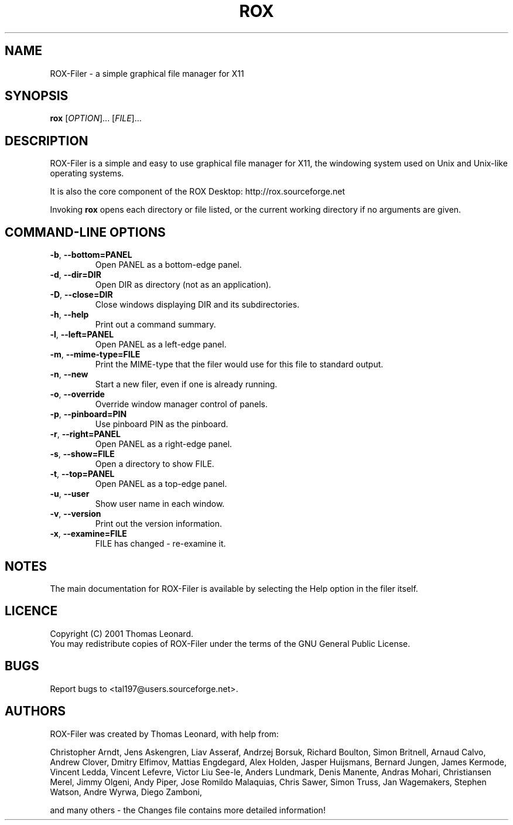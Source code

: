 .TH ROX 1 "September 2001" "Thomas Leonard" ""
.SH NAME
ROX-Filer \- a simple graphical file manager for X11
.SH SYNOPSIS
.B rox
[\fIOPTION\fP]... [\fIFILE\fP]...
.SH DESCRIPTION
.PP
ROX-Filer is a simple and easy to use graphical file manager for X11, the
windowing system used on Unix and Unix-like operating systems.
.PP
It is also the core component of the ROX Desktop:
http://rox.sourceforge.net
.PP
Invoking
.B rox
opens each directory or file listed, or the current working directory
if no arguments are given.
.SH COMMAND-LINE OPTIONS
.TP
\fB\-b\fP, \fB\-\-bottom=PANEL\fP
Open PANEL as a bottom-edge panel.
.TP
\fB\-d\fP, \fB\-\-dir=DIR\fP
Open DIR as directory (not as an application).
.TP
\fB\-D\fP, \fB\-\-close=DIR\fP
Close windows displaying DIR and its subdirectories.
.TP
\fB\-h\fP, \fB\-\-help\fP
Print out a command summary.
.TP
\fB\-l\fP, \fB\-\-left=PANEL\fP
Open PANEL as a left-edge panel.
.TP
\fB\-m\fP, \fB\-\-mime-type=FILE\fP
Print the MIME-type that the filer would use for this file to standard
output.
.TP
\fB\-n\fP, \fB\-\-new\fP
Start a new filer, even if one is already running.
.TP
\fB\-o\fP, \fB\-\-override\fP
Override window manager control of panels.
.TP
\fB\-p\fP, \fB\-\-pinboard=PIN\fP
Use pinboard PIN as the pinboard.
.TP
\fB\-r\fP, \fB\-\-right=PANEL\fP
Open PANEL as a right-edge panel.
.TP
\fB\-s\fP, \fB\-\-show=FILE\fP
Open a directory to show FILE.
.TP
\fB\-t\fP, \fB\-\-top=PANEL\fP
Open PANEL as a top-edge panel.
.TP
\fB\-u\fP, \fB\-\-user\fP
Show user name in each window.
.TP
\fB\-v\fP, \fB\-\-version\fP
Print out the version information.
.TP
\fB\-x\fP, \fB\-\-examine=FILE\fP
FILE has changed - re-examine it.

.SH NOTES
The main documentation for ROX-Filer is available by selecting the Help option
in the filer itself.

.SH LICENCE
Copyright (C) 2001 Thomas Leonard.
.br
You may redistribute copies of ROX-Filer under the terms of the GNU General
Public License.

.SH BUGS
Report bugs to <tal197@users.sourceforge.net>.

.SH AUTHORS
ROX-Filer was created by Thomas Leonard, with help from:

Christopher Arndt,
Jens Askengren,
Liav Asseraf,
Andrzej Borsuk,
Richard Boulton,
Simon Britnell,
Arnaud Calvo,
Andrew Clover,
Dmitry Elfimov,
Mattias Engdegard,
Alex Holden,
Jasper Huijsmans,
Bernard Jungen,
James Kermode,
Vincent Ledda,
Vincent Lefevre,
Victor Liu See-le,
Anders Lundmark,
Denis Manente,
Andras Mohari,
Christiansen Merel,
Jimmy Olgeni,
Andy Piper,
Jose Romildo Malaquias,
Chris Sawer,
Simon Truss,
Jan Wagemakers,
Stephen Watson,
Andre Wyrwa,
Diego Zamboni,

and many others - the Changes file contains more detailed information!
